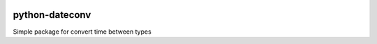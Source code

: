 .. image:: https://api.travis-ci.org/warmonger1/python-dateconv.png
        :target: https://travis-ci.org/warmonger1/python-dateconv

.. image:: https://coveralls.io/repos/warmonger1/python-dateconv/badge.png
        :target: https://coveralls.io/r/warmonger1/python-dateconv

python-dateconv
========


Simple package for convert time between types


